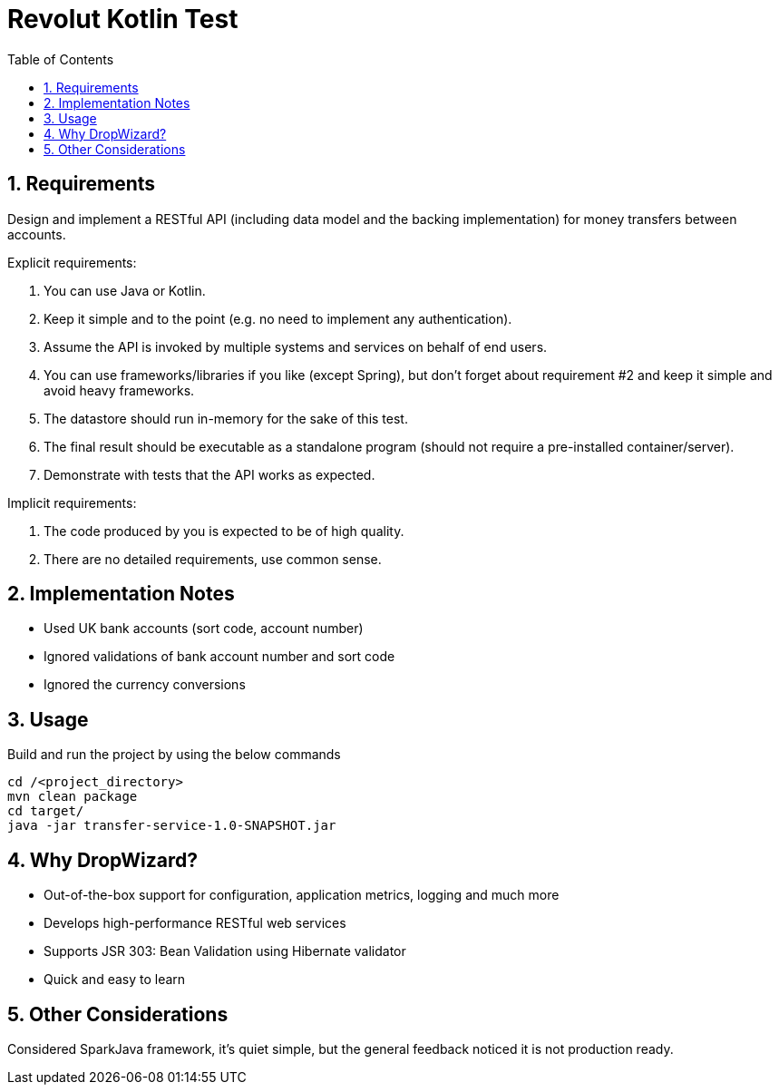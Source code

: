 = Revolut Kotlin Test
:toc:
:sectnums:

== Requirements

Design and implement a RESTful API (including data model and the backing implementation) for
money transfers between accounts.

Explicit requirements:

    . You can use Java or Kotlin.
    . Keep it simple and to the point (e.g. no need to implement any authentication).
    . Assume the API is invoked by multiple systems and services on behalf of end users.
    . You can use frameworks/libraries if you like (except Spring), but don't forget about requirement #2 and keep it simple and avoid heavy frameworks.
    . The datastore should run in-memory for the sake of this test.
    . The final result should be executable as a standalone program (should not require a pre-installed container/server).
    . Demonstrate with tests that the API works as expected.

Implicit requirements:

    . The code produced by you is expected to be of high quality.
    . There are no detailed requirements, use common sense.

== Implementation Notes

- Used UK bank accounts (sort code, account number)
- Ignored validations of bank account number and sort code
- Ignored the currency conversions

== Usage

Build and run the project by using the below commands

```
cd /<project_directory>
mvn clean package
cd target/
java -jar transfer-service-1.0-SNAPSHOT.jar
```

== Why DropWizard?

- Out-of-the-box support for configuration, application metrics, logging and much more
- Develops high-performance RESTful web services
- Supports JSR 303: Bean Validation using Hibernate validator
- Quick and easy to learn

== Other Considerations

Considered SparkJava framework, it's quiet simple, but the general feedback noticed it is not production ready.